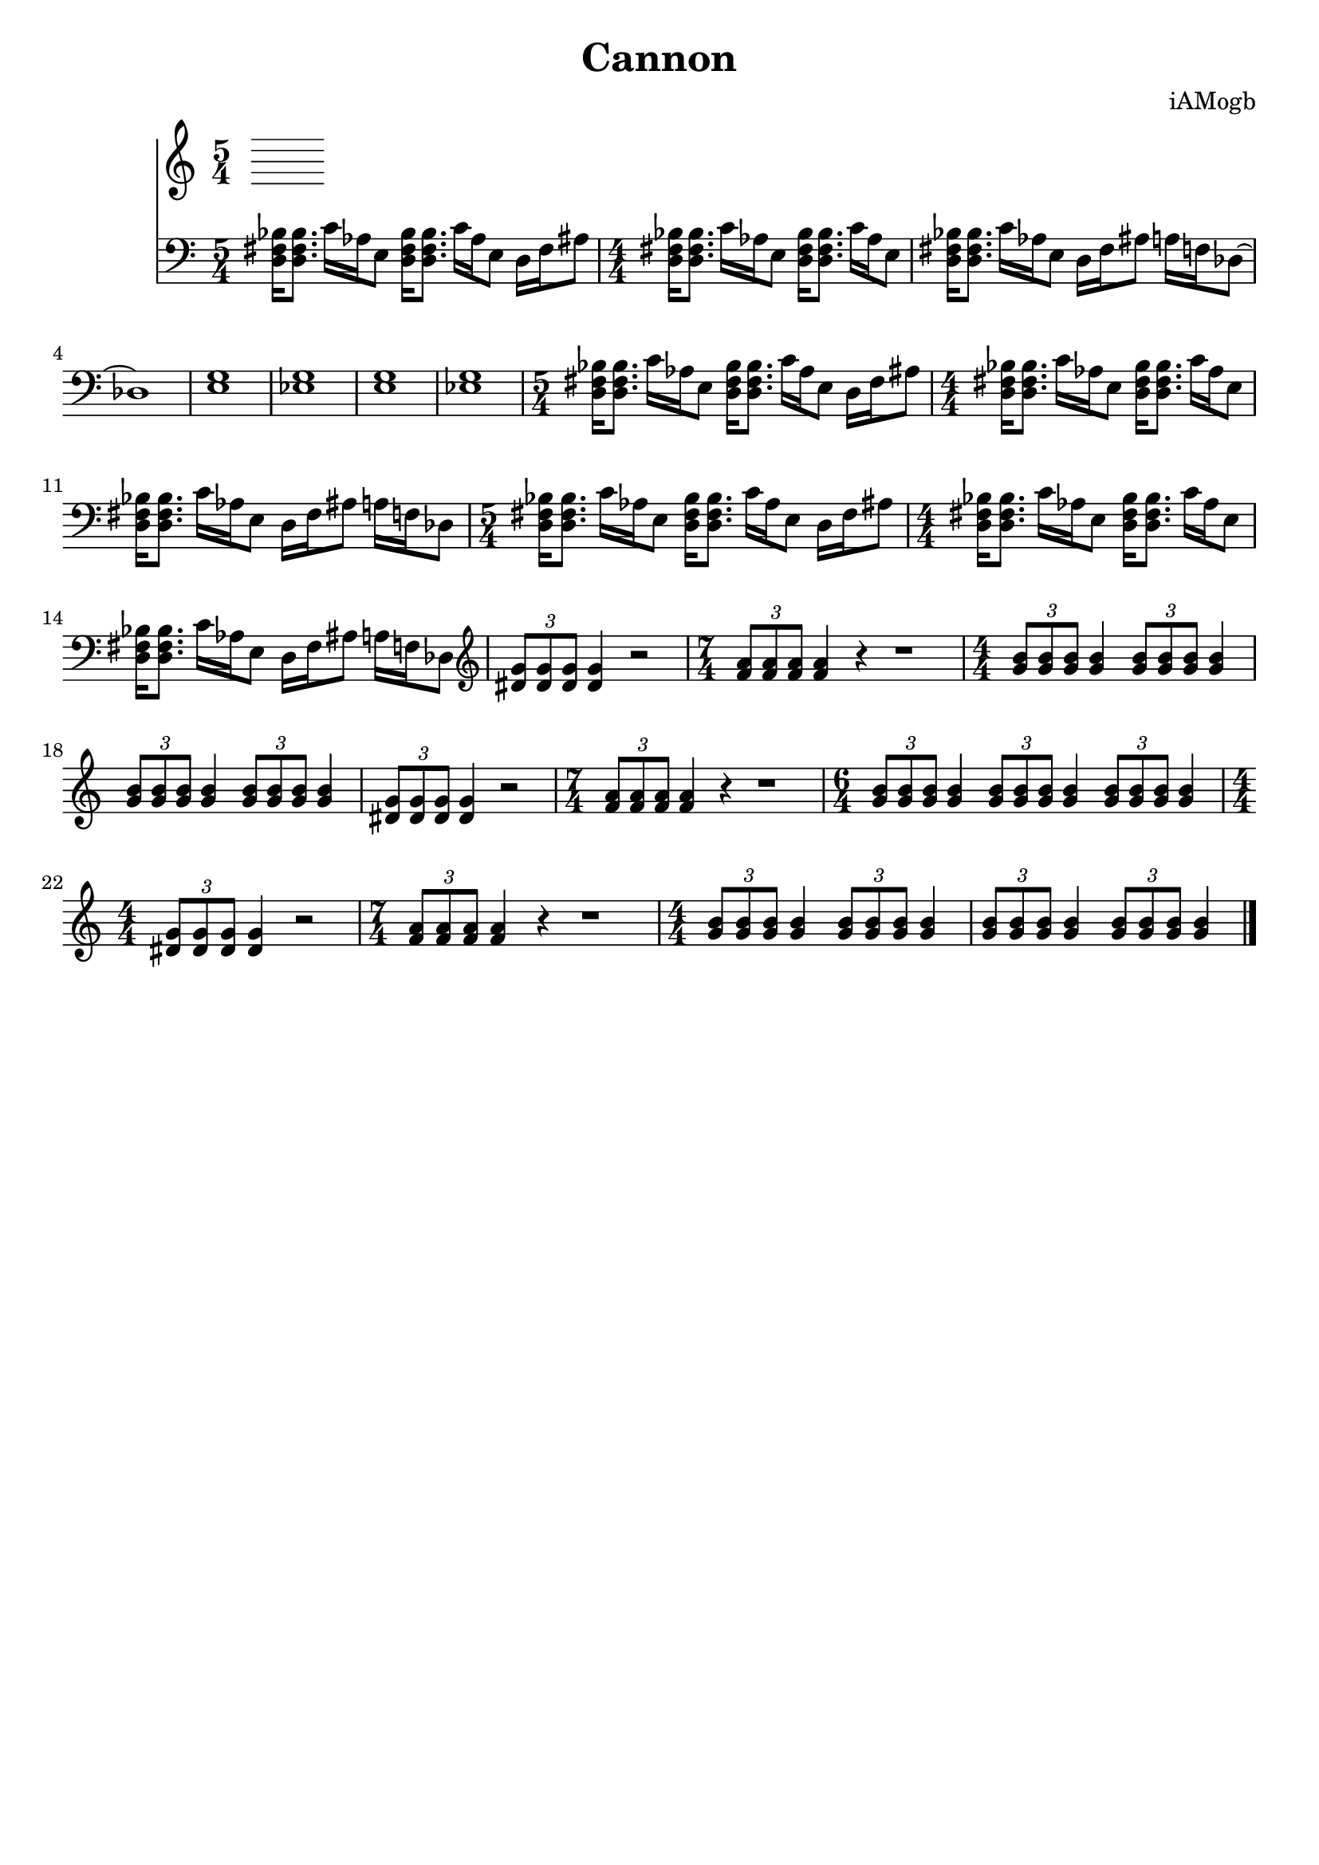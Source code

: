 \version "2.18.2"

\header {
  title = "Cannon"
  composer = "iAMogb"
  tagline = ##f
}

global = {
  \key c \major
  \numericTimeSignature
  \time 5/4
}

violin = \relative c'' {
  \global
  
  
}

contrabass = \relative c {
  \global
  <d fis bes>16<d fis bes>8. c'16 aes e8 <d fis bes>16<d fis bes>8. c'16 aes e8 d16 fis ais8 |%m1
      \time 4/4
  <d, fis bes>16<d fis bes>8. c'16 aes e8 <d fis bes>16<d fis bes>8. c'16 aes e8 |%m2
  <d fis bes>16<d fis bes>8. c'16 aes e8 d16 fis ais8 a16 f des8~ |%m3
  des1 |%m4
  <e g>1 |%m5
  <ees g>1 |%m6
  <e g>1 |%m7
  <ees g>1 |%m8
      \time 5/4
  <d fis bes>16<d fis bes>8. c'16 aes e8 <d fis bes>16<d fis bes>8. c'16 aes e8 d16 fis ais8 |%m9
      \time 4/4
  <d, fis bes>16<d fis bes>8. c'16 aes e8 <d fis bes>16<d fis bes>8. c'16 aes e8 |%m10
  <d fis bes>16<d fis bes>8. c'16 aes e8 d16 fis ais8 a16 f des8 |%m11
      \time 5/4
  <d fis bes>16<d fis bes>8. c'16 aes e8 <d fis bes>16<d fis bes>8. c'16 aes e8 d16 fis ais8 |%m12
      \time 4/4
  <d, fis bes>16<d fis bes>8. c'16 aes e8 <d fis bes>16<d fis bes>8. c'16 aes e8 |%m13 
  <d fis bes>16<d fis bes>8. c'16 aes e8 d16 fis ais8 a16 f des8 \clef treble |%m14
  \tuplet 3/2 {<dis' g>8<dis g>8<dis g>} <dis g>4 r2 |%m15
       \time 7/4
  \tuplet 3/2 {<f a>8<f a>8<f a>} <f a>4 r4 r1 |%m16
      \time 4/4
  \tuplet 3/2 {<g b>8<g b>8<g b>8} <g b>4 \tuplet 3/2 {<g b>8<g b>8<g b>8} <g b>4 |%m17
  \tuplet 3/2 {<g b>8<g b>8<g b>8} <g b>4 \tuplet 3/2 {<g b>8<g b>8<g b>8} <g b>4 |%m18
  \tuplet 3/2 {<dis g>8<dis g>8<dis g>} <dis g>4 r2 |%m19
      \time 7/4
  \tuplet 3/2 {<f a>8<f a>8<f a>} <f a>4 r4 r1 |%m20
      \time 6/4
  \tuplet 3/2 {<g b>8<g b>8<g b>8} <g b>4 \tuplet 3/2 {<g b>8<g b>8<g b>8} <g b>4 \tuplet 3/2 {<g b>8<g b>8<g b>8} <g b>4 |%m21
      \time 4/4
   \tuplet 3/2 {<dis g>8<dis g>8<dis g>} <dis g>4 r2 |%m22
       \time 7/4
  \tuplet 3/2 {<f a>8<f a>8<f a>} <f a>4 r4 r1 |%m23
      \time 4/4
  \tuplet 3/2 {<g b>8<g b>8<g b>8} <g b>4 \tuplet 3/2 {<g b>8<g b>8<g b>8} <g b>4 |%m24
  \tuplet 3/2 {<g b>8<g b>8<g b>8} <g b>4 \tuplet 3/2 {<g b>8<g b>8<g b>8} <g b>4\bar "|." |%m25
}

violinPart = \new Staff \with {
  instrumentName = ""
  midiInstrument = "violin"
} \violin

contrabassPart = \new Staff \with {
  instrumentName = ""
  midiInstrument = "contrabass"
} { \clef bass \contrabass }

\score {
  <<
    \violinPart
    \contrabassPart
  >>
  \layout { }
  \midi {
    \tempo 4=100
  }
}
